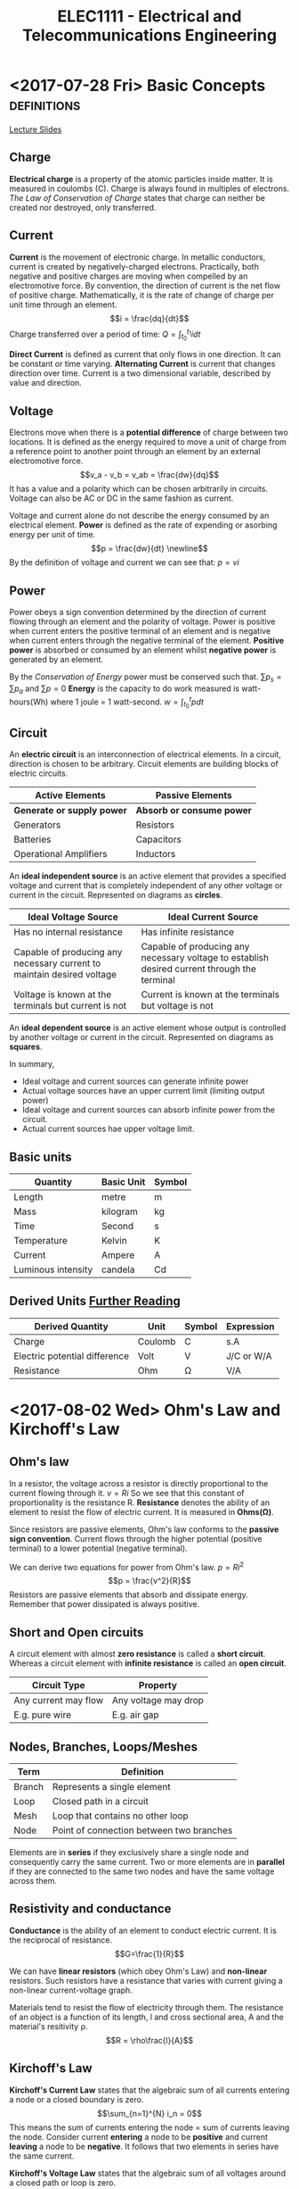 #+TITLE: ELEC1111 - Electrical and Telecommunications Engineering
#+LATEX_CLASS: article
#+OPTIONS: toc:nil
* <2017-07-28 Fri> Basic Concepts                              :definitions:
 [[file:lectures/lecture1.pdf][Lecture Slides]]
** Charge
*Electrical charge* is a property of the atomic particles inside matter. It
is measured in coulombs (C). Charge is always found in multiples of
electrons. /The Law of Conservation of Charge/ states that charge can
neither be created nor destroyed, only transferred.
** Current
*Current* is the movement of electronic charge. In metallic conductors,
current is created by negatively-charged electrons. Practically, both
negative and positive charges are moving when compelled by an electromotive
force. By convention, the direction of current is the net flow of positive
charge. Mathematically, it is the rate of change of charge per unit time
through an element. \begin{equation} i = \frac{dq}{dt} \end{equation} Charge
transferred over a period of time: \begin{equation} Q = \int_{t_0}^{t_1} i
dt \end{equation}

*Direct Current* is defined as current that only flows in one direction. It
can be constant or time varying. *Alternating Current* is current that
changes direction over time. Current is a two dimensional variable,
described by value and direction.
** Voltage
Electrons move when there is a *potential difference* of charge between two
locations. It is defined as the energy required to move a unit of charge
from a reference point to another point through an element by an external
electromotive force. \begin{equation} v_a - v_b = v_ab = \frac{dw}{dq}
\end{equation} It has a value and a polarity which can be chosen arbitrarily
in circuits. Voltage can also be AC or DC in the same fashion as current. 

Voltage and current alone do not describe the energy consumed by an
electrical element. *Power* is defined as the rate of expending or asorbing
energy per unit of time. \begin{equation} p = \frac{dw}{dt} \newline
\end{equation} By the definition of voltage and current we can see
that: \begin{equation} p = vi \end{equation}
** Power
Power obeys a sign convention determined by the direction of current flowing
through an element and the polarity of voltage. Power is positive when
current enters the positive terminal of an element and is negative when
current enters through the negative terminal of the element. *Positive
power* is absorbed or consumed by an element whilst *negative power* is
generated by an element.

By the /Conservation of Energy/ power must be conserved such
that. \begin{equation} \sum p_s = \sum p_a \end{equation}
and \begin{equation} \sum p = 0 \end{equation} *Energy* is the capacity to
do work measured is watt-hours(Wh) where 1 joule = 1
watt-second. \begin{equation} w = \int_{t_0}^{t} p dt \end{equation}
** Circuit
An *electric circuit* is an interconnection of electrical elements. In a
circuit, direction is chosen to be arbitrary. Circuit elements are building
blocks of electric circuits.
| Active Elements            | Passive Elements          |
|----------------------------+---------------------------|
| *Generate or supply power* | *Absorb or consume power* |
| Generators                 | Resistors                 |
| Batteries                  | Capacitors                |
| Operational Amplifiers     | Inductors                 |
An *ideal independent source* is an active element that provides a specified
voltage and current that is completely independent of any other voltage or
current in the circuit. Represented on diagrams as *circles*.
#+ATTR_LATEX: :environment longtable :align p{5cm}p{5cm}
| Ideal Voltage Source                                                   | Ideal Current Source                                                                         |
|------------------------------------------------------------------------+----------------------------------------------------------------------------------------------|
| Has no internal resistance                                             | Has infinite resistance                                                                      |
| Capable of producing any necessary current to maintain desired voltage | Capable of producing any necessary voltage to establish desired current through the terminal |
| Voltage is known at the terminals but current is not                   | Current is known at the terminals but voltage is not                                         |
An *ideal dependent source* is an active element whose output is controlled
by another voltage or current in the circuit. Represented on diagrams as *squares*.

In summary,
- Ideal voltage and current sources can generate infinite power
- Actual voltage sources have an upper current limit (limiting output power)
- Ideal voltage and current sources can absorb infinite power from the circuit.
- Actual current sources hae upper voltage limit.
** Basic units
| Quantity           | Basic Unit | Symbol |
|--------------------+------------+--------|
| Length             | metre      | m      |
| Mass               | kilogram   | kg     |
| Time               | Second     | s      |
| Temperature        | Kelvin     | K      |
| Current            | Ampere     | A      |
| Luminous intensity | candela    | Cd     |
** Derived Units [[http:physics.nist.gov/cuu/Units/units.html][Further Reading]] 
| Derived Quantity              | Unit    | Symbol | Expression  |
|-------------------------------+---------+--------+-------------|
| Charge                        | Coulomb | C      | s.A         |
| Electric potential difference | Volt    | V      | J/C  or W/A |
| Resistance                    | Ohm     | \Omega | V/A         |
* <2017-08-02 Wed> Ohm's Law and Kirchoff's Law
** Ohm's law
In a resistor, the voltage across a resistor is directly proportional to the
current flowing through it. \begin{equation} v = Ri \end{equation} So we see
that this constant of proportionality is the resistance R. *Resistance* denotes
the ability of an element to resist the flow of electric current. It is measured
in *Ohms(\Omega)*.

Since resistors are passive elements, Ohm's law conforms to the *passive sign
convention*. Current flows through the higher potential (positive terminal) to a
lower potential (negative terminal).

We can derive two equations for power from Ohm's law. \begin{equation} p = Ri^2
\end{equation} \begin{equation} p = \frac{v^2}{R} \end{equation} Resistors are
passive elements that absorb and dissipate energy. Remember that power
dissipated is always positive.
** Short and Open circuits 
A circuit element with almost *zero resistance* is called a *short circuit*.
Whereas a circuit element with *infinite resistance* is called an *open
circuit*.
| Circuit Type         | Property             |
|----------------------+----------------------|
| Any current may flow | Any voltage may drop |
| E.g. pure wire       | E.g. air gap         |
** Nodes, Branches, Loops/Meshes
| Term   | Definition                               |
|--------+------------------------------------------|
| Branch | Represents a single element              |
| Loop   | Closed path in a circuit                 |
| Mesh   | Loop that contains no other loop         |
| Node   | Point of connection between two branches |

Elements are in *series* if they exclusively share a single node and
consequently carry the same current. Two or more elements are in *parallel* if
they are connected to the same two nodes and have the same voltage across them.
** Resistivity and conductance
*Conductance* is the ability of an element to conduct electric current. It is
the reciprocal of resistance. \begin{equation} G=\frac{1}{R}\end{equation}

We can have *linear resistors* (which obey Ohm's Law) and *non-linear*
resistors. Such resistors have a resistance that varies with current giving a
non-linear current-voltage graph.

Materials tend to resist the flow of electricity through them. The resistance of
an object is a function of its length, l and cross sectional area, A and the
material's resitivity \rho. \begin{equation} R = \rho\frac{l}{A} \end{equation}
** Kirchoff's Law
*Kirchoff's Current Law* states that the algebraic sum of all currents entering
 a node or a closed boundary is zero. \begin{equation} \sum_{n=1}^{N} i_n = 0
 \end{equation} This means the sum of currents entering the node = sum of
 currents leaving the node. Consider current *entering* a node to be *positive*
 and current *leaving* a node to be *negative*. It follows that two elements in
 series have the same current.

*Kirchoff's Voltage Law* states that the algebraic sum of all voltages around a
closed path or loop is zero. \begin{equation} \sum_{m=1}^{M} v_m = 0
\end{equation} You may start from any node in the loop and go in either
direction. It follows that two parallel elements have the same voltages. 
*** Problem solving techniques
- Identify all branches, nodes and loops/meshes
- Assign a current for each branch with a *direction*
	- For resistors, use a passive sign convention
	- For voltage sources, use a passive sign convention: current enters from
    negative terminal and leaves the positive terminal
- Assign a voltage across each element and use passive sign convention for
  polarity
	- For resistors, + where current enters
	- For current sources, + where current leaves the source
- Write down *KVL* equations for each loop/mesh
- Write down *KCL* equations for each node
- Write down voltage-current relation for all resistors using *Ohm's Law*
- Solve for unknown parameters


